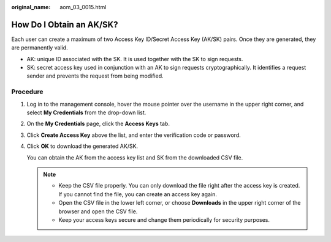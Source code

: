 :original_name: aom_03_0015.html

.. _aom_03_0015:

How Do I Obtain an AK/SK?
=========================

Each user can create a maximum of two Access Key ID/Secret Access Key (AK/SK) pairs. Once they are generated, they are permanently valid.

-  AK: unique ID associated with the SK. It is used together with the SK to sign requests.
-  SK: secret access key used in conjunction with an AK to sign requests cryptographically. It identifies a request sender and prevents the request from being modified.

Procedure
---------

#. Log in to the management console, hover the mouse pointer over the username in the upper right corner, and select **My Credentials** from the drop-down list.

#. On the **My Credentials** page, click the **Access Keys** tab.

#. Click **Create Access Key** above the list, and enter the verification code or password.

#. Click **OK** to download the generated AK/SK.

   You can obtain the AK from the access key list and SK from the downloaded CSV file.

   .. note::

      -  Keep the CSV file properly. You can only download the file right after the access key is created. If you cannot find the file, you can create an access key again.
      -  Open the CSV file in the lower left corner, or choose **Downloads** in the upper right corner of the browser and open the CSV file.
      -  Keep your access keys secure and change them periodically for security purposes.
